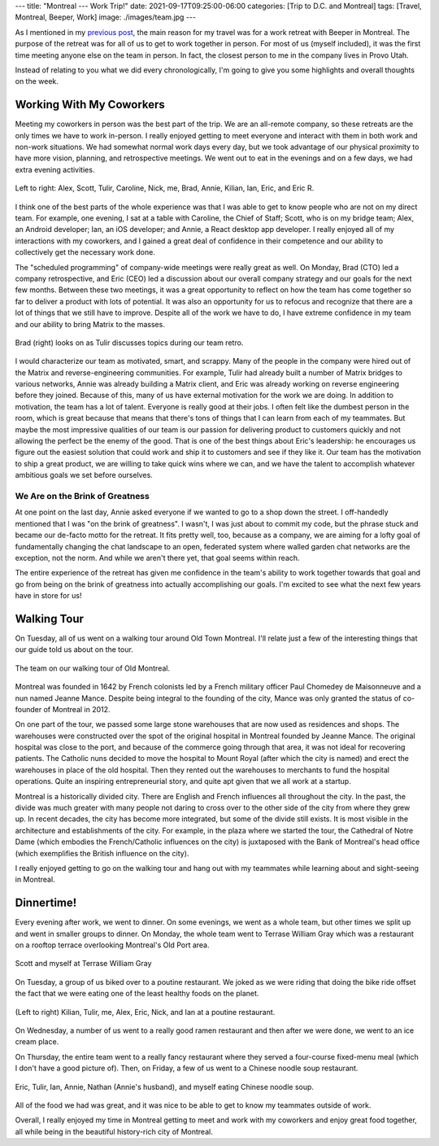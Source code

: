 ---
title: "Montreal --- Work Trip!"
date: 2021-09-17T09:25:00-06:00
categories: [Trip to D.C. and Montreal]
tags: [Travel, Montreal, Beeper, Work]
image: ./images/team.jpg
---

As I mentioned in my `previous post <../2021-09-10-denver-to-dc>`_, the main
reason for my travel was for a work retreat with Beeper in Montreal. The purpose
of the retreat was for all of us to get to work together in person. For most of
us (myself included), it was the first time meeting anyone else on the team in
person. In fact, the closest person to me in the company lives in Provo Utah.

Instead of relating to you what we did every chronologically, I'm going to give
you some highlights and overall thoughts on the week.

Working With My Coworkers
=========================

Meeting my coworkers in person was the best part of the trip. We are an
all-remote company, so these retreats are the only times we have to work
in-person. I really enjoyed getting to meet everyone and interact with them in
both work and non-work situations. We had somewhat normal work days every day,
but we took advantage of our physical proximity to have more vision, planning,
and retrospective meetings. We went out to eat in the evenings and on a few
days, we had extra evening activities.

.. figure:: ./images/team.jpg
   :align: center
   :target: ./images/team.jpg
   :alt: The Beeper team in Montreal

   Left to right: Alex, Scott, Tulir, Caroline, Nick, me, Brad, Annie, Kilian,
   Ian, Eric, and Eric R.

I think one of the best parts of the whole experience was that I was able to get
to know people who are not on my direct team. For example, one evening, I sat at
a table with Caroline, the Chief of Staff; Scott, who is on my bridge team;
Alex, an Android developer; Ian, an iOS developer; and Annie, a React desktop
app developer. I really enjoyed all of my interactions with my coworkers, and I
gained a great deal of confidence in their competence and our ability to
collectively get the necessary work done.

The "scheduled programming" of company-wide meetings were really great as well.
On Monday, Brad (CTO) led a company retrospective, and Eric (CEO) led a
discussion about our overall company strategy and our goals for the next few
months. Between these two meetings, it was a great opportunity to reflect on how
the team has come together so far to deliver a product with lots of potential.
It was also an opportunity for us to refocus and recognize that there are a lot
of things that we still have to improve. Despite all of the work we have to do,
I have extreme confidence in my team and our ability to bring Matrix to the
masses.

.. figure:: ./images/retro.jpg
   :align: center
   :target: ./images/retro.jpg
   :alt: Brad looks on as Tulir discusses topics during our team retro.

   Brad (right) looks on as Tulir discusses topics during our team retro.

I would characterize our team as motivated, smart, and scrappy. Many of the
people in the company were hired out of the Matrix and reverse-engineering
communities. For example, Tulir had already built a number of Matrix bridges to
various networks, Annie was already building a Matrix client, and Eric was
already working on reverse engineering before they joined. Because of this, many
of us have external motivation for the work we are doing. In addition to
motivation, the team has a lot of talent. Everyone is really good at their jobs.
I often felt like the dumbest person in the room, which is great because that
means that there's tons of things that I can learn from each of my teammates.
But maybe the most impressive qualities of our team is our passion for
delivering product to customers quickly and not allowing the perfect be the
enemy of the good. That is one of the best things about Eric's leadership: he
encourages us figure out the easiest solution that could work and ship it to
customers and see if they like it. Our team has the motivation to ship a great
product, we are willing to take quick wins where we can, and we have the talent
to accomplish whatever ambitious goals we set before ourselves.

We Are on the Brink of Greatness
--------------------------------

At one point on the last day, Annie asked everyone if we wanted to go to a shop
down the street. I off-handedly mentioned that I was "on the brink of
greatness". I wasn't, I was just about to commit my code, but the phrase stuck
and became our de-facto motto for the retreat. It fits pretty well, too, because
as a company, we are aiming for a lofty goal of fundamentally changing the chat
landscape to an open, federated system where walled garden chat networks are the
exception, not the norm. And while we aren't there yet, that goal seems within
reach.

The entire experience of the retreat has given me confidence in the team's
ability to work together towards that goal and go from being on the brink of
greatness into actually accomplishing our goals. I'm excited to see what the
next few years have in store for us!

Walking Tour
============

On Tuesday, all of us went on a walking tour around Old Town Montreal. I'll
relate just a few of the interesting things that our guide told us about on the
tour.

.. figure:: ./images/walking-tour.png
   :align: center
   :target: ./images/walking-tour.png
   :width: 70%
   :alt: The team on our walking tour of Old Montreal.

   The team on our walking tour of Old Montreal.

Montreal was founded in 1642 by French colonists led by a French military
officer Paul Chomedey de Maisonneuve and a nun named Jeanne Mance. Despite being
integral to the founding of the city, Mance was only granted the status of
co-founder of Montreal in 2012.

On one part of the tour, we passed some large stone warehouses that are now used
as residences and shops. The warehouses were constructed over the spot of the
original hospital in Montreal founded by Jeanne Mance. The original hospital was
close to the port, and because of the commerce going through that area, it was
not ideal for recovering patients. The Catholic nuns decided to move the
hospital to Mount Royal (after which the city is named) and erect the warehouses
in place of the old hospital. Then they rented out the warehouses to merchants
to fund the hospital operations. Quite an inspiring entrepreneurial story, and
quite apt given that we all work at a startup.

Montreal is a historically divided city. There are English and French influences
all throughout the city. In the past, the divide was much greater with many
people not daring to cross over to the other side of the city from where they
grew up. In recent decades, the city has become more integrated, but some of the
divide still exists. It is most visible in the architecture and establishments
of the city. For example, in the plaza where we started the tour, the Cathedral
of Notre Dame (which embodies the French/Catholic influences on the city) is
juxtaposed with the Bank of Montreal's head office (which exemplifies the
British influence on the city).

I really enjoyed getting to go on the walking tour and hang out with my
teammates while learning about and sight-seeing in Montreal.

Dinnertime!
===========

Every evening after work, we went to dinner. On some evenings, we went as a
whole team, but other times we split up and went in smaller groups to dinner. On
Monday, the whole team went to Terrase William Gray which was a restaurant on a
rooftop terrace overlooking Montreal's Old Port area.

.. figure:: ./images/terrase-william-gray.jpg
   :align: center
   :width: 70%
   :target: ./images/terrase-william-gray.jpg
   :alt: Scott and myself at Terrase William Gray

   Scott and myself at Terrase William Gray

On Tuesday, a group of us biked over to a poutine restaurant. We joked as we
were riding that doing the bike ride offset the fact that we were eating one of
the least healthy foods on the planet.

.. figure:: ./images/poutine.jpg
   :align: center
   :width: 70%
   :target: ./images/poutine.jpg
   :alt: The team eating poutine

   (Left to right) Kilian, Tulir, me, Alex, Eric, Nick, and Ian at a poutine
   restaurant.

On Wednesday, a number of us went to a really good ramen restaurant and then
after we were done, we went to an ice cream place.

.. raw:: html

    <table class="gallery">
      <tr>
        <td>
          <a href="./images/ramen.png" target="_blank">
            <img src="./images/ramen.png"
              alt="Eating Ramen" />
          </a><br><br>
          Caroline, Kilian, Eric R, and myself eating ramen.
        </td>
        <td>
          <a href="./images/ice-cream.jpg" target="_blank">
            <img src="./images/ice-cream.jpg"
              alt="Eating ice cream" />
          </a><br>
          Tulir, Scott, Caroline, Ian, Kilian, Eric, Alex eating ice cream.
        </td>
      </tr>
    </table>

On Thursday, the entire team went to a really fancy restaurant where they served
a four-course fixed-menu meal (which I don't have a good picture of). Then, on
Friday, a few of us went to a Chinese noodle soup restaurant.

.. figure:: ./images/noodles.jpg
   :align: center
   :width: 70%
   :target: ./images/noodles.jpg
   :alt: Eating Chinese noodle soup

   Eric, Tulir, Ian, Annie, Nathan (Annie's husband), and myself eating Chinese
   noodle soup.

All of the food we had was great, and it was nice to be able to get to know my
teammates outside of work.

Overall, I really enjoyed my time in Montreal getting to meet and work with my
coworkers and enjoy great food together, all while being in the beautiful
history-rich city of Montreal.
